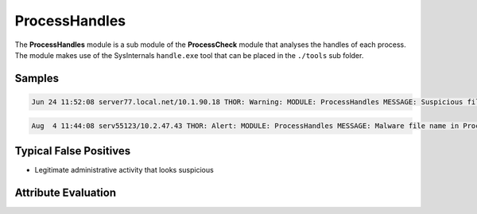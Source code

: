 ProcessHandles
==============

The **ProcessHandles** module is a sub module of the **ProcessCheck** module that analyses the handles of each process. The module makes use of the SysInternals ``handle.exe`` tool that can be placed in the ``./tools`` sub folder.    

Samples
-------

.. code::

	Jun 24 11:52:08 server77.local.net/10.1.90.18 THOR: Warning: MODULE: ProcessHandles MESSAGE: Suspicious file name in Process Handle detected VALUE: D:\Lotus\Domino\data\mail\htrang.nsf PATTERN: \htran SCORE: 75 DESC: Diverse PID: 1068 COMMAND: D:\Lotus\Domino\nserver.exe =D:\Lotus\Domino\notes.ini -j HANDLEID: EF0 HANDLE: File (RW-)

.. code::

	Aug  4 11:44:08 serv55123/10.2.47.43 THOR: Alert: MODULE: ProcessHandles MESSAGE: Malware file name in Process Handle detected VALUE: G:\Documents\InfoStream\mimikatz-master PATTERN: \mimikatz AND mimikatz SCORE: 145 DESC: Allgemein PID: 4 COMMAND: N/A HANDLEID: 11698 HANDLE: File  (RWD)

Typical False Positives
-----------------------

* Legitimate administrative activity that looks suspicious

Attribute Evaluation
--------------------

.. raw:: html

        <script type="text/javascript" src="http://ajax.googleapis.com/ajax/libs/jquery/1.7.1/jquery.min.js"></script>
        <script>
        $(document).ready(function() {
        $('table p:contains("Yes")').parent().addClass('yes');
        $('table p:contains("No")').parent().addClass('no');
        $('table p:contains("Bad")').parent().addClass('bad');
        $('table p:contains("Good")').parent().addClass('good');
        $('table p:contains("Low")').parent().addClass('low');
        $('table p:contains("Medium")').parent().addClass('medium');
        $('table p:contains("High")').parent().addClass('high');
        });
        </script>
        <style>
        .yes {text-align: center;}
        .no {text-align: center;}
        .good {background-color:#64c864 !important; text-align: center;}
        .bad {background-color:#c86464 !important; text-align: center;}
        .low {background-color:#cccccc !important; text-align: center;}
        .medium {background-color:#aaaaaa !important; text-align: center;}
        .high {background-color:#8a8a8a !important; text-align: center;}
        </style>

.. csv-table::
     :file: ../csv/processhandles.csv
     :widths: 20, 50, 10, 10, 10
     :delim: ;
     :header-rows: 1